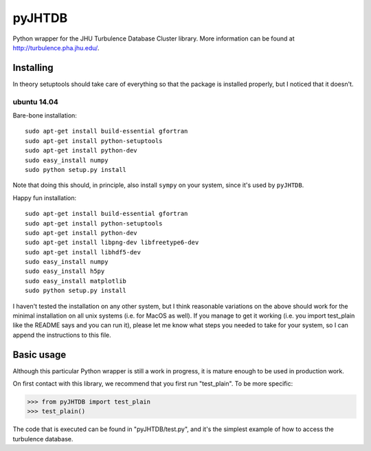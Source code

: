 =======
pyJHTDB
=======

Python wrapper for the JHU Turbulence Database Cluster library.
More information can be found at http://turbulence.pha.jhu.edu/.

Installing
==========

In theory setuptools should take care of everything so that the
package is installed properly, but I noticed that it doesn't.

ubuntu 14.04
------------

Bare-bone installation::

    sudo apt-get install build-essential gfortran
    sudo apt-get install python-setuptools
    sudo apt-get install python-dev
    sudo easy_install numpy
    sudo python setup.py install

Note that doing this should, in principle, also install ``sympy`` on your
system, since it's used by ``pyJHTDB``.

Happy fun installation::

    sudo apt-get install build-essential gfortran
    sudo apt-get install python-setuptools
    sudo apt-get install python-dev
    sudo apt-get install libpng-dev libfreetype6-dev
    sudo apt-get install libhdf5-dev
    sudo easy_install numpy
    sudo easy_install h5py
    sudo easy_install matplotlib
    sudo python setup.py install

I haven't tested the installation on any other system, but I think
reasonable variations on the above should work for the minimal
installation on all unix systems (i.e. for MacOS as well).
If you manage to get it working (i.e. you import test_plain like the
README says and you can run it), please let me know what steps you
needed to take for your system, so I can append the instructions to
this file.

Basic usage
===========

Although this particular Python wrapper is still a work in progress, it
is mature enough to be used in production work.

On first contact with this library, we recommend that you first run
"test_plain". To be more specific:

.. code:: python

    >>> from pyJHTDB import test_plain
    >>> test_plain()

The code that is executed can be found in "pyJHTDB/test.py", and it's
the simplest example of how to access the turbulence database.

